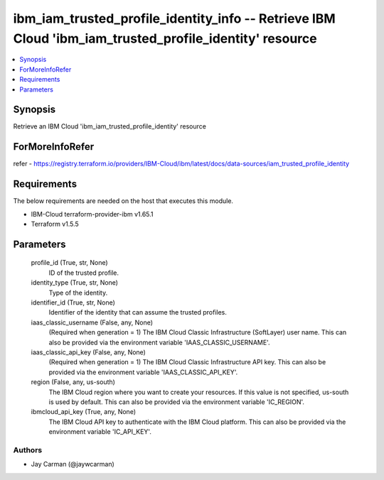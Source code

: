 
ibm_iam_trusted_profile_identity_info -- Retrieve IBM Cloud 'ibm_iam_trusted_profile_identity' resource
=======================================================================================================

.. contents::
   :local:
   :depth: 1


Synopsis
--------

Retrieve an IBM Cloud 'ibm_iam_trusted_profile_identity' resource


ForMoreInfoRefer
----------------
refer - https://registry.terraform.io/providers/IBM-Cloud/ibm/latest/docs/data-sources/iam_trusted_profile_identity

Requirements
------------
The below requirements are needed on the host that executes this module.

- IBM-Cloud terraform-provider-ibm v1.65.1
- Terraform v1.5.5



Parameters
----------

  profile_id (True, str, None)
    ID of the trusted profile.


  identity_type (True, str, None)
    Type of the identity.


  identifier_id (True, str, None)
    Identifier of the identity that can assume the trusted profiles.


  iaas_classic_username (False, any, None)
    (Required when generation = 1) The IBM Cloud Classic Infrastructure (SoftLayer) user name. This can also be provided via the environment variable 'IAAS_CLASSIC_USERNAME'.


  iaas_classic_api_key (False, any, None)
    (Required when generation = 1) The IBM Cloud Classic Infrastructure API key. This can also be provided via the environment variable 'IAAS_CLASSIC_API_KEY'.


  region (False, any, us-south)
    The IBM Cloud region where you want to create your resources. If this value is not specified, us-south is used by default. This can also be provided via the environment variable 'IC_REGION'.


  ibmcloud_api_key (True, any, None)
    The IBM Cloud API key to authenticate with the IBM Cloud platform. This can also be provided via the environment variable 'IC_API_KEY'.













Authors
~~~~~~~

- Jay Carman (@jaywcarman)

